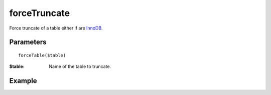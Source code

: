 forceTruncate
=============

Force truncate of a table either if are `InnoDB <http://en.wikipedia.org/wiki/InnoDB>`_.

Parameters
..........

::

   forceTable($table)

:$table: Name of the table to truncate.


Example
.......

.. code-block:: php
   :linenos:
   :emphasize-lines: 13

   <?php

   require_once 'dalmp.php';

   $user = getenv('MYSQL_USER') ?: 'root';

   $password = getenv('MYSQL_PASS') ?: '';

   $DSN = "utf8://$user:$password".'@127.0.0.1/test';

   $db = new DALMP\Database($DSN);

   $db->forceTrucate('mytable');